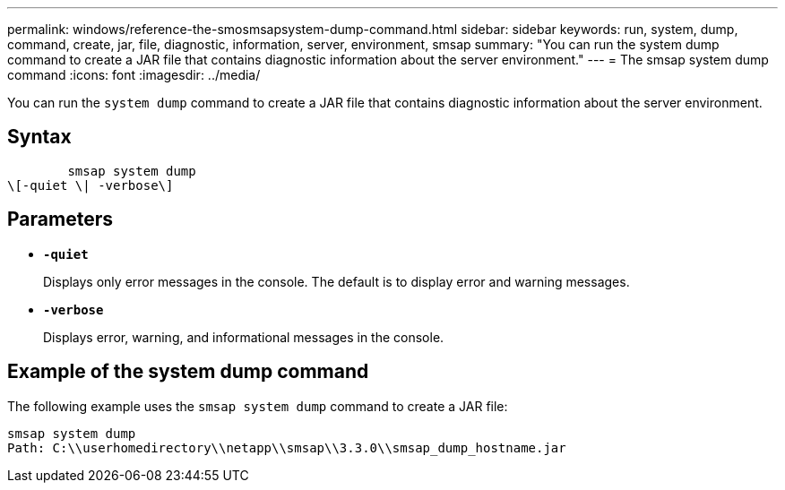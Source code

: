 ---
permalink: windows/reference-the-smosmsapsystem-dump-command.html
sidebar: sidebar
keywords: run, system, dump, command, create, jar, file, diagnostic, information, server, environment, smsap
summary: "You can run the system dump command to create a JAR file that contains diagnostic information about the server environment."
---
= The smsap system dump command
:icons: font
:imagesdir: ../media/

[.lead]
You can run the `system dump` command to create a JAR file that contains diagnostic information about the server environment.

== Syntax

----

        smsap system dump
\[-quiet \| -verbose\]
----

== Parameters

* *`-quiet`*
+
Displays only error messages in the console. The default is to display error and warning messages.

* *`-verbose`*
+
Displays error, warning, and informational messages in the console.

== Example of the system dump command

The following example uses the `smsap system dump` command to create a JAR file:

----
smsap system dump
Path: C:\\userhomedirectory\\netapp\\smsap\\3.3.0\\smsap_dump_hostname.jar
----
